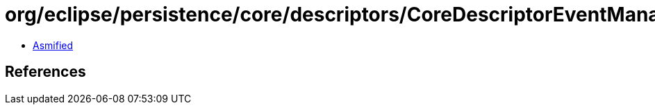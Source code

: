 = org/eclipse/persistence/core/descriptors/CoreDescriptorEventManager.class

 - link:CoreDescriptorEventManager-asmified.java[Asmified]

== References

